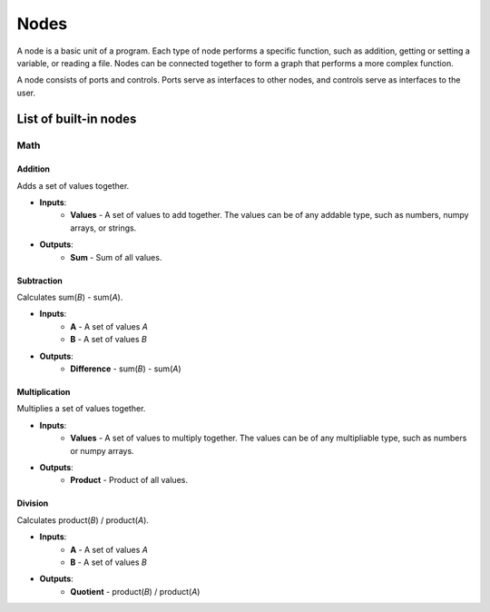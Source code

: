 Nodes
===============

A node is a basic unit of a program. Each type of node performs a specific function, such as addition, getting or setting a variable, or reading a file.
Nodes can be connected together to form a graph that performs a more complex function.

A node consists of ports and controls. Ports serve as interfaces to other nodes, and controls serve as interfaces to the user.

List of built-in nodes
----------------------

Math
~~~~~~~~~~


.. |Addition| image:: https://i.imgur.com/yZoRJs3.png
    :height: 2em

|Addition| Addition 
++++++++++++++++++++++++++++++++++++++++++

Adds a set of values together.

- **Inputs**:
   -  **Values** - A set of values to add together. The values can be of any addable type, such as numbers, numpy arrays, or strings.

- **Outputs**:
    -  **Sum** - Sum of all values.

Subtraction
++++++++++++++++++++++++++++++++++++++++++

Calculates sum(`B`) - sum(`A`).

- **Inputs**:
   -  **A** - A set of values `A`
   -  **B** - A set of values `B`

- **Outputs**:
    -  **Difference** - sum(`B`) - sum(`A`)

Multiplication
++++++++++++++++++++++++++++++++++++++++++

Multiplies a set of values together.

- **Inputs**:
   -  **Values** - A set of values to multiply together. The values can be of any multipliable type, such as numbers or numpy arrays.

- **Outputs**:
    -  **Product** - Product of all values.

Division
++++++++++++++++++++++++++++++++++++++++++

Calculates product(`B`) / product(`A`).

- **Inputs**:
   -  **A** - A set of values `A`
   -  **B** - A set of values `B`

- **Outputs**:
    -  **Quotient** - product(`B`) / product(`A`)



